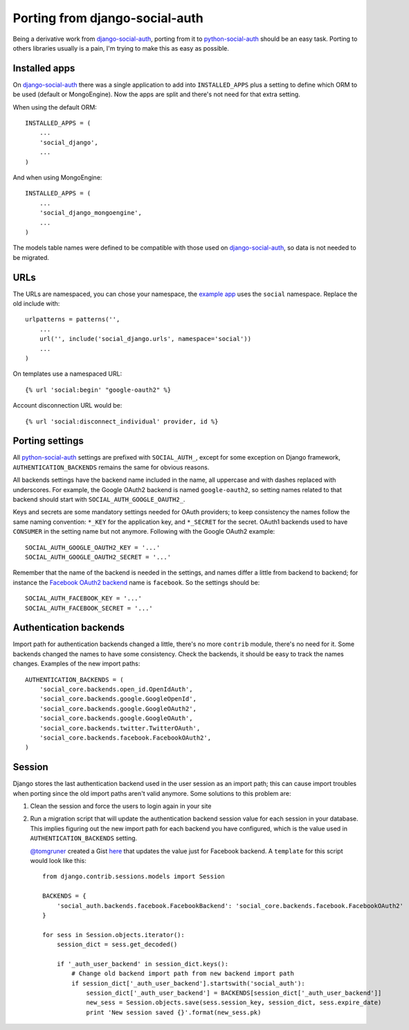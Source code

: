 Porting from django-social-auth
===============================


Being a derivative work from django-social-auth_, porting from it to
python-social-auth_ should be an easy task. Porting to others libraries usually
is a pain, I'm trying to make this as easy as possible.


Installed apps
--------------

On django-social-auth_ there was a single application to add into
``INSTALLED_APPS`` plus a setting to define which ORM to be used (default or
MongoEngine). Now the apps are split and there's not need for that extra
setting.

When using the default ORM::

    INSTALLED_APPS = (
        ...
        'social_django',
        ...
    )

And when using MongoEngine::

    INSTALLED_APPS = (
        ...
        'social_django_mongoengine',
        ...
    )

The models table names were defined to be compatible with those used on
django-social-auth_, so data is not needed to be migrated.


URLs
----

The URLs are namespaced, you can chose your namespace, the `example app`_ uses
the ``social`` namespace. Replace the old include with::

    urlpatterns = patterns('',
        ...
        url('', include('social_django.urls', namespace='social'))
        ...
    )

On templates use a namespaced URL::

    {% url 'social:begin' "google-oauth2" %}

Account disconnection URL would be::

    {% url 'social:disconnect_individual' provider, id %}


Porting settings
----------------

All python-social-auth_ settings are prefixed with ``SOCIAL_AUTH_``, except for
some exception on Django framework, ``AUTHENTICATION_BACKENDS`` remains the
same for obvious reasons.

All backends settings have the backend name included in the name, all uppercase
and with dashes replaced with underscores. For example, the Google OAuth2
backend is named ``google-oauth2``, so setting names related to that backend
should start with ``SOCIAL_AUTH_GOOGLE_OAUTH2_``.

Keys and secrets are some mandatory settings needed for OAuth providers; to
keep consistency the names follow the same naming convention: ``*_KEY`` for the
application key, and ``*_SECRET`` for the secret. OAuth1 backends used to have
``CONSUMER`` in the setting name but not anymore. Following with the Google
OAuth2 example::

    SOCIAL_AUTH_GOOGLE_OAUTH2_KEY = '...'
    SOCIAL_AUTH_GOOGLE_OAUTH2_SECRET = '...'

Remember that the name of the backend is needed in the settings, and names
differ a little from backend to backend; for instance the
`Facebook OAuth2 backend`_ name is ``facebook``. So the settings should be::

    SOCIAL_AUTH_FACEBOOK_KEY = '...'
    SOCIAL_AUTH_FACEBOOK_SECRET = '...'


Authentication backends
-----------------------

Import path for authentication backends changed a little, there's no more
``contrib`` module, there's no need for it. Some backends changed the names to
have some consistency. Check the backends, it should be easy to track the names
changes. Examples of the new import paths::

    AUTHENTICATION_BACKENDS = (
        'social_core.backends.open_id.OpenIdAuth',
        'social_core.backends.google.GoogleOpenId',
        'social_core.backends.google.GoogleOAuth2',
        'social_core.backends.google.GoogleOAuth',
        'social_core.backends.twitter.TwitterOAuth',
        'social_core.backends.facebook.FacebookOAuth2',
    )


Session
-------

Django stores the last authentication backend used in the user session as an
import path; this can cause import troubles when porting since the old import
paths aren't valid anymore. Some solutions to this problem are:

1. Clean the session and force the users to login again in your site

2. Run a migration script that will update the authentication backend session
   value for each session in your database. This implies figuring out the new
   import path for each backend you have configured, which is the value used in
   ``AUTHENTICATION_BACKENDS`` setting.

   `@tomgruner`_ created a Gist here_ that updates the value just for Facebook
   backend. A ``template`` for this script would look like this::

    from django.contrib.sessions.models import Session

    BACKENDS = {
        'social_auth.backends.facebook.FacebookBackend': 'social_core.backends.facebook.FacebookOAuth2'
    }

    for sess in Session.objects.iterator():
        session_dict = sess.get_decoded()

        if '_auth_user_backend' in session_dict.keys():
            # Change old backend import path from new backend import path
            if session_dict['_auth_user_backend'].startswith('social_auth'):
                session_dict['_auth_user_backend'] = BACKENDS[session_dict['_auth_user_backend']]
                new_sess = Session.objects.save(sess.session_key, session_dict, sess.expire_date)
                print 'New session saved {}'.format(new_sess.pk)


.. _django-social-auth: https://github.com/omab/django-social-auth
.. _python-social-auth: https://github.com/python-social-auth
.. _example app: https://github.com/python-social-auth/social-examples/blob/master/example-django/example/urls.py
.. _Facebook OAuth2 backend: https://github.com/python-social-auth/social-core/blob/master/social_core/backends/facebook.py#L17
.. _@tomgruner: https://github.com/tomgruner
.. _here: https://gist.github.com/tomgruner/5ce8bb1f4c55d17b5b25
